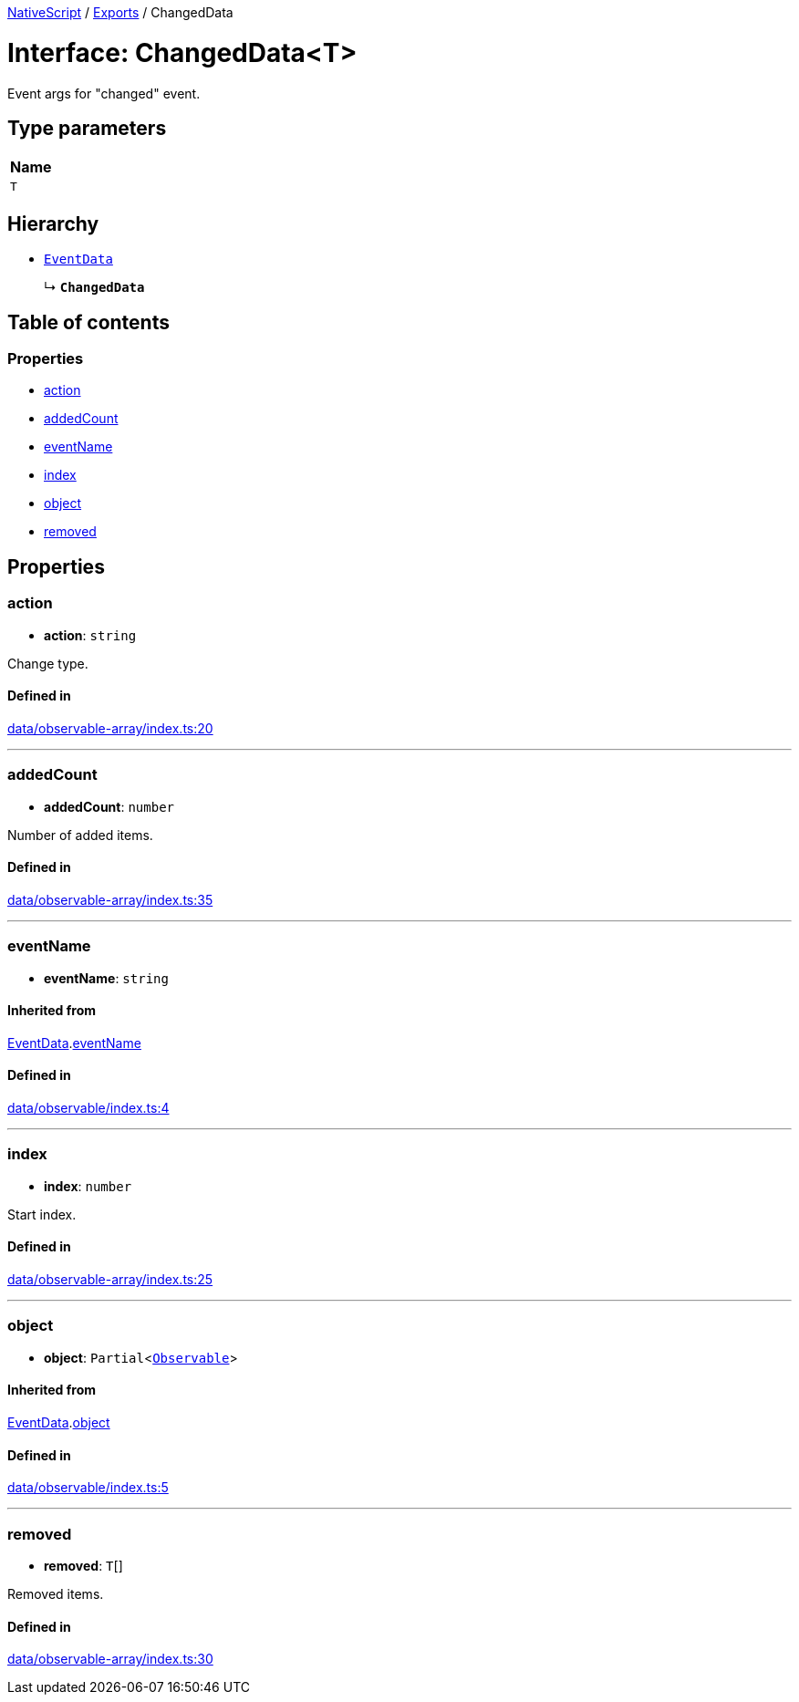 :doctype: book

xref:../README.adoc[NativeScript] / xref:../modules.adoc[Exports] / ChangedData

= Interface: ChangedData<T>

Event args for "changed" event.

== Type parameters

|===
| Name

| `T`
|===

== Hierarchy

* xref:EventData.adoc[`EventData`]
+
↳ *`ChangedData`*

== Table of contents

=== Properties

* link:ChangedData.md#action[action]
* link:ChangedData.md#addedcount[addedCount]
* link:ChangedData.md#eventname[eventName]
* link:ChangedData.md#index[index]
* link:ChangedData.md#object[object]
* link:ChangedData.md#removed[removed]

== Properties

[#action]
=== action

• *action*: `string`

Change type.

==== Defined in

https://github.com/NativeScript/NativeScript/blob/02d4834bd/packages/core/data/observable-array/index.ts#L20[data/observable-array/index.ts:20]

'''

[#addedcount]
=== addedCount

• *addedCount*: `number`

Number of added items.

==== Defined in

https://github.com/NativeScript/NativeScript/blob/02d4834bd/packages/core/data/observable-array/index.ts#L35[data/observable-array/index.ts:35]

'''

[#eventname]
=== eventName

• *eventName*: `string`

==== Inherited from

xref:EventData.adoc[EventData].link:EventData.md#eventname[eventName]

==== Defined in

https://github.com/NativeScript/NativeScript/blob/02d4834bd/packages/core/data/observable/index.ts#L4[data/observable/index.ts:4]

'''

[#index]
=== index

• *index*: `number`

Start index.

==== Defined in

https://github.com/NativeScript/NativeScript/blob/02d4834bd/packages/core/data/observable-array/index.ts#L25[data/observable-array/index.ts:25]

'''

[#object]
=== object

• *object*: `Partial`<xref:../classes/Observable.adoc[`Observable`]>

==== Inherited from

xref:EventData.adoc[EventData].link:EventData.md#object[object]

==== Defined in

https://github.com/NativeScript/NativeScript/blob/02d4834bd/packages/core/data/observable/index.ts#L5[data/observable/index.ts:5]

'''

[#removed]
=== removed

• *removed*: `T`[]

Removed items.

==== Defined in

https://github.com/NativeScript/NativeScript/blob/02d4834bd/packages/core/data/observable-array/index.ts#L30[data/observable-array/index.ts:30]
